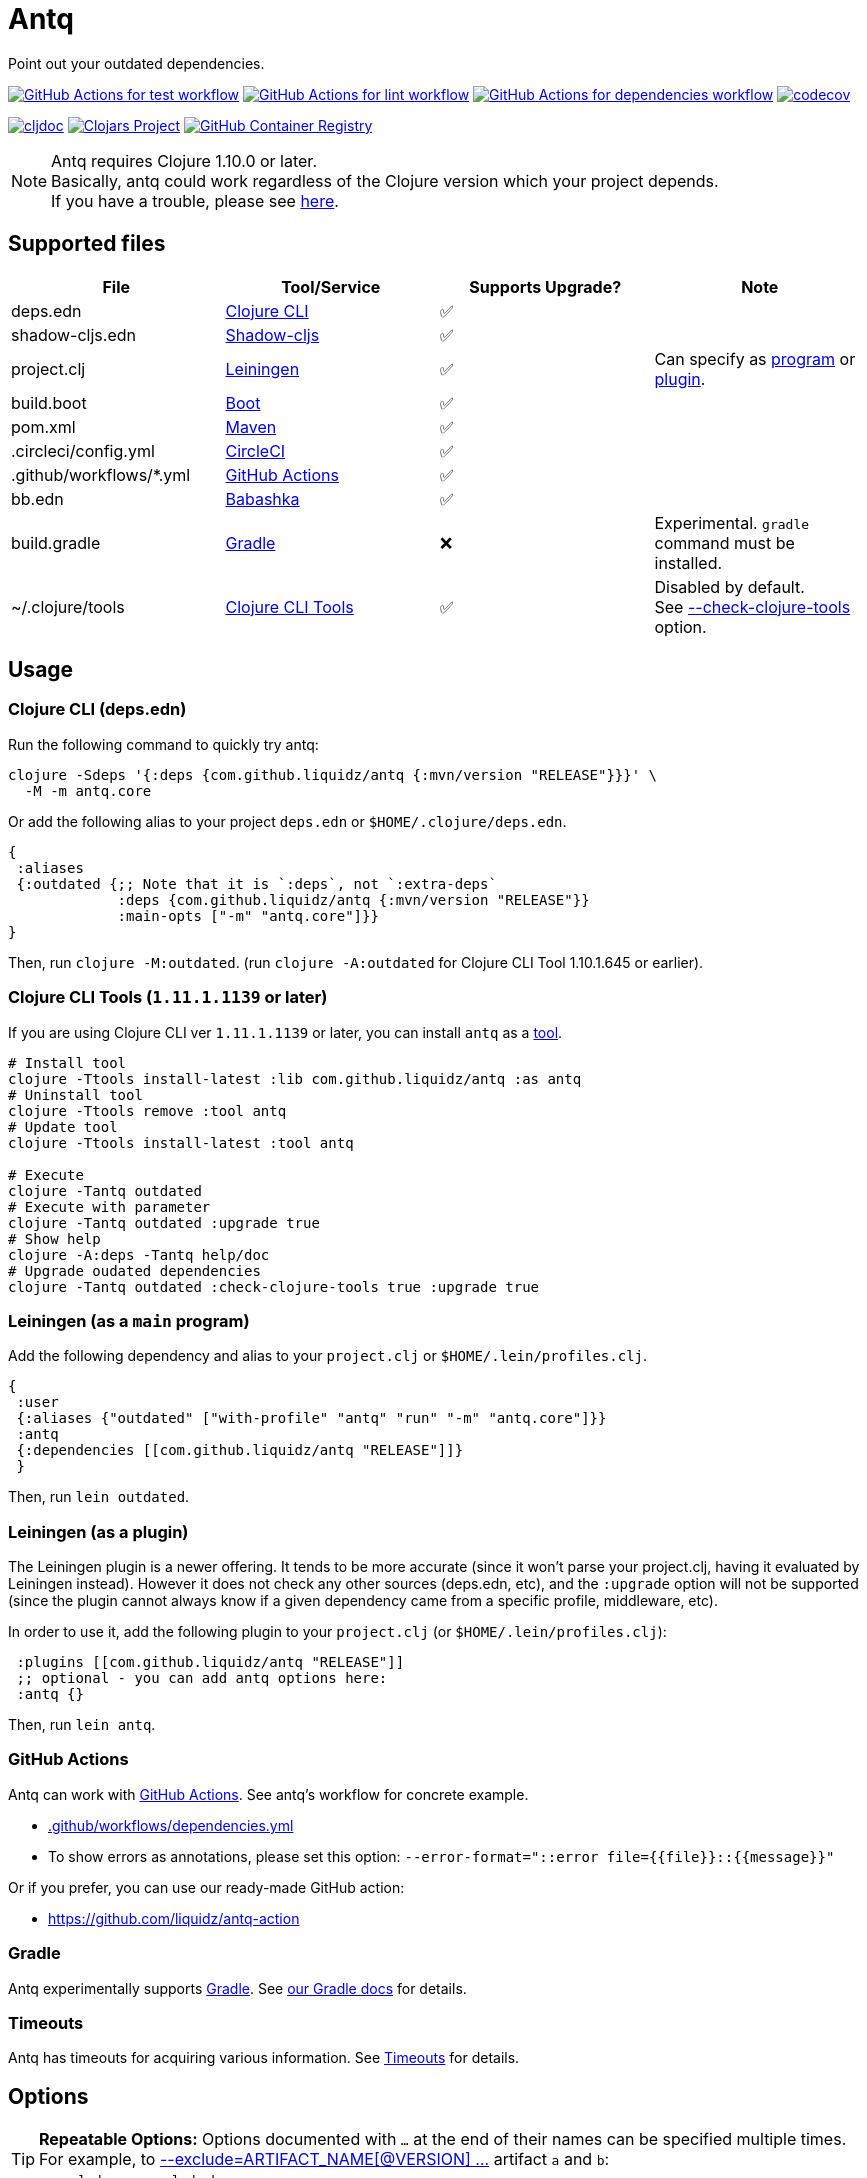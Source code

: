 = Antq
:sym-yes: ✅
:sym-no: ❌

Point out your outdated dependencies.

image:https://github.com/liquidz/antq/workflows/test/badge.svg["GitHub Actions for test workflow", link="https://github.com/liquidz/antq/actions?query=workflow%3Atest"]
image:https://github.com/liquidz/antq/workflows/lint/badge.svg["GitHub Actions for lint workflow", link="https://github.com/liquidz/antq/actions?query=workflow%3Alint"]
image:https://github.com/liquidz/antq/workflows/dependencies/badge.svg["GitHub Actions for dependencies workflow", link="https://github.com/liquidz/antq/actions?query=workflow%3Adependencies"]
image:https://codecov.io/gh/liquidz/antq/branch/master/graph/badge.svg["codecov", link="https://codecov.io/gh/liquidz/antq"]

image:https://cljdoc.org/badge/com.github.liquidz/antq["cljdoc", link="https://cljdoc.org/d/com.github.liquidz/antq"]
image:https://img.shields.io/clojars/v/com.github.liquidz/antq["Clojars Project", link="https://clojars.org/com.github.liquidz/antq"]
image:https://img.shields.io/badge/docker-automated-blue["GitHub Container Registry", link="https://github.com/users/liquidz/packages/container/package/antq"]

[NOTE]
====
Antq requires Clojure 1.10.0 or later. +
Basically, antq could work regardless of the Clojure version which your project depends. +
If you have a trouble, please see link:./doc/non-supported-clojure-version.adoc[here].
====

== Supported files

|===
| File | Tool/Service | Supports Upgrade? | Note

| deps.edn
| https://clojure.org/guides/deps_and_cli[Clojure CLI]
| {sym-yes}
|

| shadow-cljs.edn
| https://githur.com/thheller/shadow-cljs[Shadow-cljs]
| {sym-yes}
|
| project.clj
| https://leiningen.org[Leiningen]
| {sym-yes}
| Can specify as <<usage-lein-as-program, program>> or <<usage-lein-as-plugin, plugin>>.

| build.boot
| https://github.com/boot-clj/boot[Boot]
| {sym-yes}
|

| pom.xml
| https://maven.apache.org[Maven]
| {sym-yes}
|

| .circleci/config.yml
| https://circleci.com/[CircleCI]
| {sym-yes}
|

| .github/workflows/*.yml
| https://github.com/features/actions[GitHub Actions]
| {sym-yes}
|

| bb.edn
| https://book.babashka.org/index.html#_bb_edn[Babashka]
| {sym-yes}
|

| build.gradle
| https://gradle.org[Gradle]
| {sym-no}
| Experimental. `gradle` command must be installed.

| ~/.clojure/tools
| https://clojure.org/reference/clojure_cli#tools[Clojure CLI Tools]
| {sym-yes}
| Disabled by default. +
See <<opt-check-clojure-tools>> option.

|===

== Usage

[[usage-clojure-cli]]
=== Clojure CLI (deps.edn)

Run the following command to quickly try antq:
[source,sh]
----
clojure -Sdeps '{:deps {com.github.liquidz/antq {:mvn/version "RELEASE"}}}' \
  -M -m antq.core
----

Or add the following alias to your project `deps.edn` or `$HOME/.clojure/deps.edn`.
[source,clojure]
----
{
 :aliases
 {:outdated {;; Note that it is `:deps`, not `:extra-deps`
             :deps {com.github.liquidz/antq {:mvn/version "RELEASE"}}
             :main-opts ["-m" "antq.core"]}}
}
----
Then, run `clojure -M:outdated`.
(run `clojure -A:outdated` for Clojure CLI Tool 1.10.1.645 or earlier).

[[usage-clojure-tool]]
=== Clojure CLI Tools (`1.11.1.1139` or later)

If you are using Clojure CLI ver `1.11.1.1139` or later, you can install `antq` as a https://clojure.org/reference/clojure_cli#tools[tool].

[source,sh]
----
# Install tool
clojure -Ttools install-latest :lib com.github.liquidz/antq :as antq
# Uninstall tool
clojure -Ttools remove :tool antq
# Update tool
clojure -Ttools install-latest :tool antq

# Execute
clojure -Tantq outdated
# Execute with parameter
clojure -Tantq outdated :upgrade true
# Show help
clojure -A:deps -Tantq help/doc
# Upgrade oudated dependencies
clojure -Tantq outdated :check-clojure-tools true :upgrade true
----

[[usage-lein-as-program]]
=== Leiningen (as a `main` program)

Add the following dependency and alias to your `project.clj` or `$HOME/.lein/profiles.clj`.
[source,clojure]
----
{
 :user
 {:aliases {"outdated" ["with-profile" "antq" "run" "-m" "antq.core"]}}
 :antq
 {:dependencies [[com.github.liquidz/antq "RELEASE"]]}
 }
----
Then, run `lein outdated`.

[[usage-lein-as-plugin]]
=== Leiningen (as a plugin)

The Leiningen plugin is a newer offering. It tends to be more accurate (since it won't parse your project.clj, having it evaluated by Leiningen instead).
However it does not check any other sources (deps.edn, etc), and the `:upgrade` option will not be supported (since the plugin cannot always know if a given dependency came from a specific profile, middleware, etc).

In order to use it, add the following plugin to your `project.clj` (or `$HOME/.lein/profiles.clj`):
[source,clojure]
----
 :plugins [[com.github.liquidz/antq "RELEASE"]]
 ;; optional - you can add antq options here:
 :antq {}
----
Then, run `lein antq`.


=== GitHub Actions

Antq can work with https://github.com/features/actions[GitHub Actions].
See antq's workflow for concrete example.

* https://github.com/liquidz/antq/blob/master/.github/workflows/dependencies.yml[.github/workflows/dependencies.yml]
* To show errors as annotations, please set this option: `--error-format="::error file={{file}}::{{message}}"`

Or if you prefer, you can use our ready-made GitHub action:

* https://github.com/liquidz/antq-action

=== Gradle

Antq experimentally supports https://gradle.org[Gradle].
See link:./doc/gradle.adoc[our Gradle docs] for details.

=== Timeouts

Antq has timeouts for acquiring various information.
See link:./doc/timeout.adoc[Timeouts] for details.

[[options]]
== Options

[TIP]
====
**Repeatable Options:**
Options documented with `...` at the end of their names can be specified multiple times.
For example, to <<opt-exclude>> artifact `a` and `b`: +
`--exclude=a --exclude=b`.
====

[NOTE]
====
**Option Syntaxes:**
We describe options here as they would be specified for <<usage-clojure-cli, clojure cli usage>>.
Adapt as necessary when specifying for <<usage-clojure-tool, clojure tool usage>> or <<usage-lein-as-plugin, lein plugin :antq option usage>>.
For examples:

* <<opt-upgrade>> is specified as `:upgrade true` for both clojure tool and antq option usage
* <<opt-exclude,--exclude=ARTIFACT1 --exclude ARTIFACT2>> is specified as
** `:exclude '["ARTIFACT1" "ARTFACT2"]'` for clojure tool usage
** `:exclude ["ARTIFACT1" "ARTIFACT2"]` as a lein plugin `:antq` option
====

[[opt-upgrade]]
=== --upgrade
Upgrade outdated versions interactively.
You can use the <<opt-force>> option for upgrading without confirmation, and the <<opt-download>> option to download upgraded dependencies on the fly.
[WARNING]
====
The `--upgrade` option does not support gradle files at this time.
====

[[opt-force]]
=== --force
Use with <<opt-upgrade>> to non-interactive upgrade.

[[opt-exclude]]
=== --exclude=ARTIFACT_NAME[@VERSION] ...
Skip version checking for specified artifacts or versions.
Specify multiple times for multiple artifacts.

E.g.
[source,sh]
----
# Exclude all versions of specified artifact
--exclude=com.github.liquidz/antq
# Exclude specific version of specified artifact
--exclude=com.github.liquidz/antq@0.13.0
# Exclude version range of specified artifact
--exclude=com.github.liquidz/antq@0.13.x
----

When you specified a version number, antq will report the latest version excluding only the specified version.

You could also specify dependencies to exclude with `:antq/exclude` metadata.
See link:./doc/exclusions.adoc[Exclusions] for more information.

NOTE: You must specify `groupId/artifactId` for Java dependencies.

=== --directory=DIRECTORY ...
Add search path for projects.
The current directory (`.`) is added by default.
Specify multiple times for multiple directories.

E.g. `-d foo --directory=bar:baz` will search "foo", "baz" and "bar" directories.

=== --focus=ARTIFACT_NAME ...
Focus version checking for specified artifacts.
Specify multiple times for multiple artifacts.

E.g. `--focus=com.github.liquidz/antq`

NOTE: You must specify `groupId/artifactId` for Java dependencies.

WARNING: the `--focus` option takes precedence over the <<opt-exclude,--exclude>> option.

If you want to focus the upgrade on specific version of dependency, you can use `--focus=ARTIFACT_NAME[@VERSION]`.

E.g. `--focus=com.github.liquidz/antq@50.2.0`

Will set antq dep to version 50.2.0, even if that version doesn't exist.

=== --skip=PROJECT_TYPE ...
Skip searching of specified project files.
Must be one of `boot`, `clojure-cli`, `github-action`, `gradle`, `pom`, `shadow-cljs`, `leiningen` or `babashka`.
Specify multiple times to skip multiple project files.

E.g. `--skip=pom --skip=leiningen`

[[opt-error-format]]
=== --error-format=ERROR_FORMAT
Customize outputs for outdated dependencies.

E.g.  `--error-format="::error file={{file}}::{{message}}"`

You can use following variables:

[cols="50,50a"]
|===
| Variable Name | Description

| `{{file}}`
| A filename containing outdated dependencies.

| `{{name}}`
| The artifact name.

| `{{version}}`
| The current version.

| `{{latest-version}}`
| The latest version.

| `{{latest-name}}`
| The latest artifact name.
See details: https://github.com/clojars/clojars-web/wiki/Verified-Group-Names[Clojars Verified Group Names policy].

| `{{changes-url}}`
| The changes URL in Version Control System. (Nullable)

| `{{diff-url}}`
| WARNING: DEPRECATED. +
Please use `{{changes-url}}` instead.

The diff URL for Version Control System. (Nullable)


| `{{message}}`
| Default error message.

|===

Antq uses https://github.com/athos/pogonos[Pogonos] as a template engine, so you can use http://mustache.github.io/[Mustache] features.

e.g. `{{name}}{{#latest-name}} -> {{.}}{{/latest-name}}`

[[opt-reporter]]
=== --reporter=REPORTER

|===
| Reporter Name | Description

| `table` (default)
| Report results in a table.
See also <<opt-changes-in-table>>.

| `format`
| Report results with a custom format.
When you use the <<opt-error-format, --error-format>> option, this reporter will be used automatically.

| `json`
| Report results in JSON format.

| `edn`
| Report results in EDN format.

|===

[[opt-download]]
=== --download
If `download` is set and updated dependencies are found,
download them at the same time as a convenience. The default action
is not to download anything.

[WARNING]
====
antq only downloads **upgraded** dependencies with the <<opt-upgrade>> option.

If you upgrade manually or without the `--download` option and the version is changed to the latest,
the new version will not be downloaded even if you specify the `--download` option later (because antq does not detect differences).
====

=== --ignore-locals

For java dependencies, ignore versions installed to your local Maven repository(`~/.m2/`). Disabled by default.

[[opt-check-clojure-tools]]
=== --check-clojure-tools

Detect all tools installed in `~/.clojure/tools` as dependencies.
You can also upgrade them with <<opt-upgrade>> option.

[[opt-no-progress]]
=== --no-progress

Skip progress reporting. Progress reporting enabled by default.

[[opt-no-changes]]
=== --no-changes

Skip checking changes between deps' versions. Disabled by default.

=== --no-diff

WARNING: DEPRECATED.
Please use <<opt-no-changes>> instead.

Skip checking diff between deps' versions. Disabled by default.

[[opt-changes-in-table]]
=== --changes-in-table

Show changes URLs in table.
This option is only recognized when using <<opt-reporter,--reporter=table>>.
Disabled by default.

=== --transitive

Scan outdated transitive dependencies. Disabled by default.

[NOTE]
=====
The default scan depth is `5`, but it is customizable by the environmental variable `ANTQ_TRANSITIVE_MAX_DEPTH`.
=====

[WARNING]
====
With this option, the number of reported dependencies tends to be very large, so it is recommended to use it with the <<opt-no-changes>> option.
Otherwise, it may take a long time for the results to be reported.
====

== Projects using antq

* https://github.com/nnichols/clojure-dependency-update-action[clojure-dependency-update-action]: A simple GitHub Actions to create Pull Requests for outdated tools.deps dependencies

== Tips

* link:./doc/maven-s3-repos.adoc[Maven S3 repos]
* link:./doc/avoid-slf4j-warnings.adoc[Quiet SLF4J logger warnings]
* link:./doc/latest-version-of-a-specific-library.adoc[Find the latest version of a library]
* link:./doc/non-supported-clojure-version.adoc[Antq on projects that use old versions of Clojure]
* link:./doc/gradle.adoc[Working with Gradle]
* link:./doc/proxy.adoc[Running behind a proxy]
* link:./doc/timeout.adoc[Timeouts]
* link:./doc/exclusions.adoc[Excluding dependencies]
* link:./doc/use-as-library.adoc[Using antq as a library]

== License

Copyright © 2020-2025 https://scrapbox.io/uochan/uochan[Masashi Iizuka]

This program and the accompanying materials are made available under the
terms of the Eclipse Public License 2.0 which is available at
http://www.eclipse.org/legal/epl-2.0.

This Source Code may also be made available under the following Secondary
Licenses when the conditions for such availability set forth in the Eclipse
Public License, v. 2.0 are satisfied: GNU General Public License as published by
the Free Software Foundation, either version 2 of the License, or (at your
option) any later version, with the GNU Classpath Exception which is available
at https://www.gnu.org/software/classpath/license.html.
